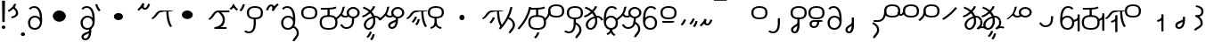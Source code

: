 SplineFontDB: 3.2
FontName: Hatami
FullName: Hatami Regular
FamilyName: Hatami
Weight: Regular
Copyright: Copyright (c) 2020, cancrizans
UComments: "2020-2-20: Created with FontForge (http://fontforge.org)"
Version: 001.000
ItalicAngle: 0
UnderlinePosition: -100
UnderlineWidth: 50
Ascent: 800
Descent: 200
InvalidEm: 0
LayerCount: 2
Layer: 0 0 "Back" 1
Layer: 1 0 "Fore" 0
XUID: [1021 449 -834741842 1043]
StyleMap: 0x0000
FSType: 0
OS2Version: 0
OS2_WeightWidthSlopeOnly: 0
OS2_UseTypoMetrics: 1
CreationTime: 1582197146
ModificationTime: 1585904245
PfmFamily: 33
TTFWeight: 400
TTFWidth: 5
LineGap: 90
VLineGap: 0
OS2TypoAscent: 0
OS2TypoAOffset: 1
OS2TypoDescent: 0
OS2TypoDOffset: 1
OS2TypoLinegap: 90
OS2WinAscent: 0
OS2WinAOffset: 1
OS2WinDescent: 0
OS2WinDOffset: 1
HheadAscent: 0
HheadAOffset: 1
HheadDescent: 0
HheadDOffset: 1
OS2Vendor: 'PfEd'
Lookup: 4 0 1 "multigraphs" { "multigraphs-1"  } ['liga' ('DFLT' <'dflt' > 'latn' <'dflt' > ) ]
Lookup: 6 8 0 "'calt' r to low stem r" { "'calt' r to low stem r-1"  } ['calt' ('DFLT' <'dflt' > 'latn' <'dflt' > ) ]
Lookup: 1 8 0 "r to low tail r" { "r to low tail r-1"  } []
Lookup: 1 8 0 "r to branch stem r" { "r to branch stem r-1"  } []
Lookup: 6 8 0 "'calt' r to branch stem r" { "'calt' Alternative contestuali in Latino lookup 4-1"  } ['calt' ('DFLT' <'dflt' > 'latn' <'dflt' > ) ]
Lookup: 1 8 0 "r to rising stem r" { "r to rising stem r-1"  } []
Lookup: 6 8 0 "'calt' r to rising stem r" { "'calt' Alternative contestuali in Latino lookup 6-1"  } ['calt' ('DFLT' <'dflt' > 'latn' <'dflt' > ) ]
Lookup: 1 12 0 "' to connecting '" { "' to connecting '-1"  } []
Lookup: 6 12 0 "calt ' to connecting '" { "calt ' to connecting '-1"  } ['calt' ('DFLT' <'dflt' > 'latn' <'dflt' > ) ]
Lookup: 1 12 0 "' to low connecting '" { "' to low connecting '-1"  } []
Lookup: 6 8 0 "'calt' ' to low connecting '" { "'calt' ' to low connecting '-1"  } ['calt' ('DFLT' <'dflt' > 'latn' <'dflt' > ) ]
Lookup: 258 0 0 "kern-1" { "kern-1-sub" [150,15,4] } ['kern' ('DFLT' <'dflt' > 'latn' <'dflt' > ) ]
MarkAttachClasses: 1
DEI: 91125
KernClass2: 20 15 "kern-1-sub"
 12 K g k Oacute
 3 d t
 33 S Z s z Agrave Aacute Acircumflex
 3 w y
 3 b p
 24 r Ccedilla Egrave Eacute
 1 n
 3 C E
 1 N
 16 Edieresis Igrave
 10 X x Ograve
 5 F P R
 22 Idieresis Eth aring ae
 1 h
 11 quotesingle
 6 eacute
 11 ecircumflex
 1 m
 6 ntilde
 20 d t Edieresis Igrave
 27 K N c e g k x Ograve Oacute
 13 w y Idieresis
 29 S s Agrave Aacute Acircumflex
 7 b p Eth
 0 
 15 Ccedilla agrave
 13 Egrave aacute
 18 Eacute acircumflex
 5 F P R
 10 m n ntilde
 1 h
 24 C E X Adieresis aring ae
 25 Z r z Atilde Oslash Thorn
 0 {} 0 {} 0 {} 0 {} 0 {} 0 {} 0 {} 0 {} 0 {} 0 {} 0 {} 0 {} 0 {} 0 {} 0 {} 0 {} -27 {} -146 {} -13 {} -89 {} 13 {} -10 {} 133 {} 0 {} -53 {} -67 {} -146 {} -13 {} -27 {} -67 {} 0 {} -80 {} -120 {} -40 {} -147 {} -107 {} -197 {} 0 {} 0 {} 0 {} -93 {} -187 {} -187 {} -133 {} -40 {} 0 {} -50 {} -108 {} -70 {} 0 {} -120 {} -50 {} -40 {} 10 {} 0 {} 0 {} -200 {} -40 {} -107 {} -53 {} 0 {} -67 {} -133 {} -27 {} -83 {} 0 {} -80 {} 0 {} 0 {} 0 {} -53 {} -67 {} -66 {} 0 {} 0 {} 0 {} -37 {} -120 {} -9 {} -101 {} 0 {} -70 {} 0 {} 0 {} 0 {} 0 {} -67 {} -106 {} 0 {} -53 {} 0 {} -26 {} -120 {} -43 {} -14 {} -133 {} -87 {} 0 {} -13 {} 0 {} -40 {} -253 {} -27 {} -53 {} -40 {} 0 {} -40 {} -133 {} -40 {} -40 {} -153 {} -177 {} -3 {} -33 {} -173 {} 0 {} -187 {} -67 {} -67 {} -80 {} 0 {} -26 {} -93 {} 0 {} -40 {} 0 {} -70 {} 0 {} 0 {} 0 {} -40 {} -53 {} -40 {} 0 {} -27 {} 0 {} -27 {} -53 {} 0 {} -54 {} 0 {} -20 {} 120 {} 0 {} -93 {} 13 {} -40 {} -40 {} -40 {} 53 {} 0 {} -170 {} -230 {} -67 {} -147 {} -93 {} -127 {} 0 {} 0 {} -93 {} -147 {} -147 {} -160 {} -67 {} -120 {} 0 {} -40 {} -80 {} -20 {} 0 {} -93 {} -93 {} 67 {} 0 {} 0 {} -27 {} -173 {} -53 {} -93 {} -27 {} 0 {} -53 {} -133 {} -30 {} 0 {} -27 {} 0 {} 0 {} 0 {} 0 {} 0 {} -200 {} 0 {} -27 {} 0 {} 0 {} -20 {} -17 {} 0 {} 40 {} 0 {} -40 {} 220 {} 0 {} 0 {} -50 {} -30 {} -40 {} 0 {} -13 {} 0 {} -40 {} -133 {} -13 {} -40 {} -133 {} -40 {} -27 {} 13 {} 0 {} -27 {} -93 {} -40 {} -107 {} -27 {} 0 {} 13 {} -53 {} 0 {} -14 {} -10 {} 0 {} 0 {} 0 {} 0 {} 0 {} -243 {} -10 {} 0 {} 0 {} 0 {} 0 {} -280 {} -93 {} -80 {} 0 {} 0 {} 0 {} 0 {} 0 {} 0 {} -374 {} -80 {} 0 {} -67 {} 0 {} 0 {} 0 {} 0 {} 0 {} -110 {} 0 {} 0 {} 0 {} 0 {} 0 {} 0 {} 0 {} -103 {} 0 {} 0 {} 0 {} -66 {} 0 {} 0 {} 0 {} -13 {} 0 {} -67 {} -27 {} 0 {} 0 {} -67 {} 0 {} -27 {} 0 {} 27 {} 0 {} 67 {} -13 {} 80 {} 67 {} 227 {} -13 {} 0 {} 0 {} 80 {} 0 {} 53 {} 0 {}
ChainSub2: class "'calt' ' to low connecting '-1" 3 3 3 1
  Class: 11 quotesingle
  Class: 36 C E b p Adieresis Eth Thorn aring ae
  BClass: 11 quotesingle
  BClass: 36 C E b p Adieresis Eth Thorn aring ae
  FClass: 11 quotesingle
  FClass: 36 C E b p Adieresis Eth Thorn aring ae
 1 0 1
  ClsList: 1
  BClsList:
  FClsList: 2
 1
  SeqLookup: 0 "' to low connecting '"
  ClassNames: "All_Others" "ap" "lowcirc"
  BClassNames: "All_Others" "ap" "lowcirc"
  FClassNames: "All_Others" "ap" "lowcirc"
EndFPST
ChainSub2: class "calt ' to connecting '-1" 3 3 3 1
  Class: 11 quotesingle
  Class: 89 S Z g h k r s w y z Agrave Acircumflex Atilde Iacute Idieresis Ograve Oacute Oslash Thorn
  BClass: 11 quotesingle
  BClass: 89 S Z g h k r s w y z Agrave Acircumflex Atilde Iacute Idieresis Ograve Oacute Oslash Thorn
  FClass: 11 quotesingle
  FClass: 89 S Z g h k r s w y z Agrave Acircumflex Atilde Iacute Idieresis Ograve Oacute Oslash Thorn
 1 0 1
  ClsList: 1
  BClsList:
  FClsList: 2
 1
  SeqLookup: 0 "' to connecting '"
  ClassNames: "All_Others" "ap" "hunch"
  BClassNames: "All_Others" "ap" "hunch"
  FClassNames: "All_Others" "ap" "hunch"
EndFPST
ChainSub2: class "'calt' Alternative contestuali in Latino lookup 6-1" 3 3 3 1
  Class: 7 r Thorn
  Class: 49 C E X b p w y Edieresis Igrave Idieresis aring ae
  BClass: 7 r Thorn
  BClass: 49 C E X b p w y Edieresis Igrave Idieresis aring ae
  FClass: 7 r Thorn
  FClass: 49 C E X b p w y Edieresis Igrave Idieresis aring ae
 1 1 0
  ClsList: 1
  BClsList: 2
  FClsList:
 1
  SeqLookup: 0 "r to rising stem r"
  ClassNames: "All_Others" "r" "lowcirc"
  BClassNames: "All_Others" "r" "lowcirc"
  FClassNames: "All_Others" "r" "lowcirc"
EndFPST
ChainSub2: class "'calt' Alternative contestuali in Latino lookup 4-1" 3 3 3 1
  Class: 7 r Thorn
  Class: 51 h m n z Agrave Atilde Ccedilla Egrave Eacute ntilde
  BClass: 7 r Thorn
  BClass: 51 h m n z Agrave Atilde Ccedilla Egrave Eacute ntilde
  FClass: 7 r Thorn
  FClass: 51 h m n z Agrave Atilde Ccedilla Egrave Eacute ntilde
 1 1 0
  ClsList: 1
  BClsList: 2
  FClsList:
 1
  SeqLookup: 0 "r to branch stem r"
  ClassNames: "All_Others" "r" "topcirc"
  BClassNames: "All_Others" "r" "topcirc"
  FClassNames: "All_Others" "r" "topcirc"
EndFPST
ChainSub2: class "'calt' r to low stem r-1" 3 3 3 1
  Class: 7 r Thorn
  Class: 36 K N S c e g k s x Acircumflex Oacute
  BClass: 7 r Thorn
  BClass: 36 K N S c e g k s x Acircumflex Oacute
  FClass: 7 r Thorn
  FClass: 36 K N S c e g k s x Acircumflex Oacute
 1 1 0
  ClsList: 1
  BClsList: 2
  FClsList:
 1
  SeqLookup: 0 "r to low tail r"
  ClassNames: "All_Others" "r" "stem"
  BClassNames: "All_Others" "r" "stem"
  FClassNames: "All_Others" "r" "stem"
EndFPST
Encoding: ISO8859-1
UnicodeInterp: none
NameList: AGL For New Fonts
DisplaySize: -48
AntiAlias: 1
FitToEm: 0
WinInfo: 0 38 14
BeginPrivate: 0
EndPrivate
Grid
-1000 564.741012573 m 0
 2000 564.741012573 l 1024
  Named: "Bbar"
-1000 708.800003052 m 0
 2000 708.800003052 l 1024
  Named: "upperCircleHeight"
-1000 623.599998474 m 0
 2000 623.599998474 l 1024
  Named: "topBarHeight"
-1000 354 m 0
 2000 354 l 1024
  Named: "lowerCircleHeight"
EndSplineSet
BeginChars: 256 77

StartChar: K
Encoding: 75 75 0
Width: 610
VWidth: 0
UnlinkRmOvrlpSave: 1
Flags: W
HStem: 258 21G<36 111.766> 474 25<440 500> 476 50<242.915 440 500 590.445> 514.057 20G<586.843 606.189>
VStem: 440 60<273.472 499>
LayerCount: 2
Fore
SplineSet
470 499 m 1xc8
 500 499 l 1
 500 261.966796875 553.405273438 125.301757812 601.65625 58.9580078125 c 1
 576 46 l 1
 550.34375 33.04296875 l 1
 493.868164062 110.697265625 440 255.99609375 440 499 c 1
 470 499 l 1xc8
36 272.736328125 m 1
 22.5322265625 295.075195312 l 1
 121.879882812 336.668945312 147.172851562 526 292 526 c 0xa8
 405.662109375 526 425.663085938 524 538 524 c 0
 560.033203125 524 582.856445312 529.8046875 590.829101562 534.056640625 c 1
 607 513 l 1
 623.170898438 491.942382812 l 1
 601.143554688 480.1953125 570.00390625 474 538 474 c 0xd8
 424.336914062 474 404.337890625 476 292 476 c 0xa8
 200.793945312 476 176.532226562 310.603515625 47 258 c 5
 36 272.736328125 l 1
EndSplineSet
EndChar

StartChar: k
Encoding: 107 107 1
Width: 610
VWidth: 0
Flags: W
HStem: 154.107 181.129 258 21G<36 111.766> 474 25<440 500> 476 50<242.915 440 500 590.445> 514.057 20G<586.843 606.189>
VStem: 321.948 58.1035<286.04 324.266> 440 60<273.472 499>
LayerCount: 2
Back
Refer: 0 75 N 1 0 0 1 -44.3291 0 2
Fore
Refer: 10 164 S 1 0 0 1 163 59 2
Refer: 0 75 N 1 0 0 1 0 0 2
EndChar

StartChar: g
Encoding: 103 103 2
Width: 610
VWidth: 0
Flags: W
HStem: 100.952 252.521 258 21G<36 111.766> 474 25<440 500> 476 50<242.915 440 500 590.445> 514.057 20G<586.843 606.189>
VStem: 263.896 58.1035<304.276 342.503> 345 58.9824<211.612 273.918> 440 60<273.472 499>
LayerCount: 2
Fore
Refer: 0 75 N 1 0 0 1 0 0 2
Refer: 11 165 S 1 0 0 1 137 59 2
EndChar

StartChar: S
Encoding: 83 83 3
Width: 544
VWidth: 0
UnlinkRmOvrlpSave: 1
Flags: W
HStem: -113 50<33.1906 169.563> 293 50<160.907 394.161> 611 50<164.671 389.112>
VStem: 49 60<391.451 558.699> 240 60<32.8662 316> 441 60<387.498 560.838>
LayerCount: 2
Fore
Refer: 15 192 N 1 0 0 1 0 0 2
Refer: 16 193 S 1 0 0 1 0 0 2
LCarets2: 1 0
EndChar

StartChar: y
Encoding: 121 121 4
Width: 463
VWidth: 0
Flags: W
HStem: -25 50<167.568 315.006> 329 50<162.184 306.534> 598.6 50<188.519 332.47>
VStem: 35 61<100.899 259.79 323.108 461.733> 371 60<84.7453 262.514>
LayerCount: 2
Fore
SplineSet
96 178.836914062 m 5
 100 98 156 25 235 25 c 4
 329.591796875 25 371 85.890625 371 179 c 0
 371 267.587890625 311.688476562 329 239 329 c 0
 178.415039062 329 130.390625 295.225585938 108.646484375 243.475585938 c 0
 101.125976562 225.577148438 96 205.728515625 96 185 c 1
 96 178.836914062 l 5
95.2080078125 323.108398438 m 1
 130.33984375 356.8671875 180.713867188 379 239 379 c 0
 358.311523438 379 431 282.412109375 431 179 c 0
 431 76.109375 376.822265625 -25 235 -25 c 4
 94 -25 35 107 35 209 c 6
 35 250.04296875 l 1
 35 307 l 2
 35 461.397460938 88.376953125 648.599609375 250 648.599609375 c 0
 336.063476562 648.599609375 376.760742188 616.791015625 407.375976562 576.334960938 c 1
 382 563 l 1
 356.624023438 549.6640625 l 1
 331.239257812 583.208984375 315.936523438 598.599609375 250 598.599609375 c 0
 161.229492188 598.599609375 99.3984375 478.626953125 95.2080078125 323.108398438 c 1
EndSplineSet
Validated: 1
EndChar

StartChar: w
Encoding: 119 119 5
Width: 463
VWidth: 0
UnlinkRmOvrlpSave: 1
Flags: W
HStem: -175.386 46.7705<132.432 155.613> -25 50<167.568 315.006> 329 50<162.184 306.534> 598.6 50<188.519 332.47>
VStem: 35 61<100.899 259.79 323.108 461.733> 207.054 59.8926<-35.1616 -1.49707> 371 60<84.7453 262.514>
LayerCount: 2
Fore
SplineSet
239 -38 m 1
 267.9921875 -44.42578125 l 1
 245.03125 -116.364257812 188.755859375 -158.64453125 135.606445312 -175.385742188 c 1
 125 -152 l 1
 114.393554688 -128.615234375 l 1
 149.828125 -117.454101562 191.96875 -88.09375 210.0078125 -31.57421875 c 1
 239 -38 l 1
346 -182 m 1
 329.684570312 -202.979492188 l 1
 264.229492188 -167.630859375 214.825195312 -109.424804688 207.053710938 -1.4970703125 c 1
 237 0 l 1
 266.946289062 1.4970703125 l 1
 273.852539062 -94.4228515625 312.114257812 -133.909179688 362.315429688 -161.020507812 c 1
 346 -182 l 1
EndSplineSet
Refer: 4 121 N 1 0 0 1 0 0 2
EndChar

StartChar: t
Encoding: 116 116 6
Width: 596
VWidth: 0
UnlinkRmOvrlpSave: 1
Flags: W
HStem: -25 50<165.315 264.128> 319 50<393.256 468.341> 338.308 47.3857<44.8451 85.2186> 642.119 20G<333.752 369.2>
VStem: 78.5 60<52.527 188.911> 344.7 60<125.707 311.381 622.467 651.087>
LayerCount: 2
Fore
SplineSet
333.602539062 312.490234375 m 1x9c
 213.962890625 286.991210938 138.5 190.748046875 138.5 118 c 0
 138.5 67.5068359375 168.791992188 25 215.200195312 25 c 0
 272.9296875 25 344.700195312 120.618164062 344.700195312 222 c 0
 344.700195312 253.135742188 340.865234375 283.515625 333.602539062 312.490234375 c 1x9c
63.400390625 623.599609375 m 1
 75.54296875 646.459960938 l 1
 147.780249685 619.814416933 210.567708882 582.139007582 261.384246381 536.004593684 c 1
 298.745943901 576.328802197 327.390059553 620.122115234 340.11328125 662.119140625 c 1
 369.200195312 656 l 1
 398.287109375 649.880859375 l 1
 382.175947143 596.698768324 346.851657775 543.270756577 300.981283935 495.569853788 c 1
 334.212486752 457.283168865 360.200961164 414.570937594 377.857421875 368.543945312 c 1
 384.07421875 368.837890625 390.528320312 369 396.700195312 369 c 0
 488.998046875 369 541.767578125 316.994140625 570.12109375 251.481445312 c 1
 541.900390625 243 l 1
 513.6796875 234.517578125 l 1
 489.232421875 291.004882812 456.216796875 319 396.700195312 319 c 0xdc
 395.754882812 319 394.401367188 318.9921875 393.255859375 318.981445312 c 1
 400.748046875 287.731445312 404.700195312 255.063476562 404.700195312 222 c 0
 404.700195312 116.228515625 335.669921875 -25 215.200195312 -25 c 0
 116.407226562 -25 78.5 58.4765625 78.5 118 c 0
 78.5 214.723632812 171.041992188 328.999023438 317.782226562 360.727539062 c 1
 303.666081395 395.20225901 284.299610022 427.493454945 260.20302784 457.01631688 c 1
 196.399431994 402.032378871 119.930060701 358.585355343 47.673828125 338.307617188 c 1
 38.099609375 362 l 1
 28.525390625 385.693359375 l 1xbc
 92.4727914309 403.639303483 163.429270947 445.666565197 222.135829794 497.697428141 c 1
 176.105558244 540.800441158 118.418262892 575.966063522 51.2578125 600.739257812 c 1
 63.400390625 623.599609375 l 1
EndSplineSet
EndChar

StartChar: s
Encoding: 115 115 7
Width: 544
VWidth: 0
UnlinkRmOvrlpSave: 1
Flags: W
HStem: -113 50<33.1906 169.563> 293 50<160.907 394.161> 611 50<164.671 389.112>
VStem: 49 60<391.451 558.699> 240 60<32.8662 316> 399 60<-104.572 51.6226> 441 60<387.498 560.838>
LayerCount: 2
Fore
Refer: 3 83 N 1 0 0 1 0 0 2
Refer: 71 198 N 1 0 0 1 0 0 2
EndChar

StartChar: macron
Encoding: 175 175 8
Width: 1000
VWidth: 0
HStem: 808.995 70<-2 359.001>
LayerCount: 2
Fore
SplineSet
-2 878.995117188 m 5
 359.000976562 879 l 5
 359.004882812 809 l 5
 -2 808.995117188 l 5
 -2 878.995117188 l 5
EndSplineSet
Validated: 1
EndChar

StartChar: b
Encoding: 98 98 9
Width: 533
VWidth: 0
UnlinkRmOvrlpSave: 1
Flags: W
HStem: -25 50<139.894 397.327> 359 20<235.5 295.5> 540 50<48.5 266.644>
VStem: 16.5 60<83.7849 270.255> 235.5 60<359 562> 456.5 60<82.9305 272.783>
LayerCount: 2
Fore
SplineSet
265.5 562 m 1
 295.5 562 l 1
 295.5 359 l 1
 265.5 359 l 1
 235.5 359 l 1
 235.5 562 l 1
 265.5 562 l 1
48.5 565 m 1
 48.5 590 l 1
 56.5 590 l 2
 370.193359375 590 386.595703125 597.149414062 463.6484375 627.58984375 c 1
 476.5 605 l 1
 489.3515625 582.41015625 l 1
 404.404296875 548.850585938 366.8203125 540 56.5 540 c 2
 48.5 540 l 1
 48.5 565 l 1
48.5 565 m 1025
76.5 182 m 0
 76.5 43.4453125 153.12109375 25 266.5 25 c 0
 380.235351562 25 456.5 41.4853515625 456.5 182 c 0
 456.5 312.495117188 381.37890625 329 266.5 329 c 0
 152.725585938 329 76.5 306.651367188 76.5 182 c 0
16.5 182 m 0
 16.5 339.348632812 138.274414062 379 266.5 379 c 0
 393.62109375 379 516.5 345.504882812 516.5 182 c 0
 516.5 10.515625 394.764648438 -25 266.5 -25 c 0
 137.87890625 -25 16.5 12.5546875 16.5 182 c 0
EndSplineSet
EndChar

StartChar: currency
Encoding: 164 164 10
Width: 284
VWidth: 0
Flags: W
HStem: 95.1074 181.129
VStem: 158.948 58.1035<227.04 265.266>
LayerCount: 2
Fore
SplineSet
87 112 m 1
 64.8857421875 128.893554688 l 1
 104.704101562 165.091796875 143.31640625 225.661132812 158.948242188 276.236328125 c 1
 188 270 l 1
 217.051757812 263.763671875 l 1
 198.68359375 204.338867188 157.295898438 138.908203125 109.114257812 95.107421875 c 1
 87 112 l 1
EndSplineSet
Validated: 1
EndChar

StartChar: yen
Encoding: 165 165 11
Width: 299
VWidth: 0
Flags: W
HStem: 41.9521 252.521
VStem: 126.896 58.1035<245.276 283.503> 208 58.9824<152.612 214.918>
LayerCount: 2
Fore
SplineSet
158.491210938 58.4150390625 m 5
 135.9140625 74.8779296875 l 5
 172.49609375 109.717773438 193.384765625 157.717773438 208 223 c 5
 237.491210938 218.415039062 l 5
 266.982421875 213.830078125 l 5
 251.59765625 145.11328125 228.486328125 87.1123046875 181.068359375 41.9521484375 c 5
 158.491210938 58.4150390625 l 5
54.9482421875 130.236328125 m 1
 32.833984375 147.129882812 l 1
 72.65234375 183.328125 111.264648438 243.897460938 126.896484375 294.47265625 c 1
 155.948242188 288.236328125 l 1
 185 282 l 1
 166.631835938 222.575195312 125.244140625 157.14453125 77.0625 113.34375 c 1
 54.9482421875 130.236328125 l 1
EndSplineSet
EndChar

StartChar: d
Encoding: 100 100 12
Width: 596
VWidth: 0
Flags: W
HStem: -329.048 252.521 -25 50<165.315 264.128> 319 50<393.256 468.341> 338.308 47.3857<44.8451 85.2186> 642.119 20G<333.752 369.2>
VStem: 78.5 60<52.527 188.911> 246.896 58.1035<-125.724 -87.4974> 328 58.9824<-218.388 -156.082> 344.7 60<125.707 311.381 622.467 651.087>
LayerCount: 2
Fore
Refer: 6 116 N 1 0 0 1 0 0 2
Refer: 11 165 S 1 0 0 1 120 -371 2
EndChar

StartChar: brokenbar
Encoding: 166 166 13
Width: 421
VWidth: 0
Flags: W
HStem: 88 50<204.284 275.974>
VStem: 323.013 57.9746<201.608 244.114>
LayerCount: 2
Fore
SplineSet
23.10546875 88.189453125 m 1
 90 154 137.7421875 212.040039062 163.61328125 275.088867188 c 1
 220.953125 260.454101562 l 1
 209.844726562 226.3359375 202.2109375 192.001283403 202.2109375 174.666015625 c 3
 202.2109375 150.999059965 213 138 241 138 c 0
 268 138 298.010742188 177.309570312 323.012695312 255.44140625 c 1
 352 249 l 1
 380.987304688 242.55859375 l 1
 357.989257812 170.690429688 318.33203125 88 243 88 c 0
 195.91796875 88 160.788085938 106.17578125 147.903320312 139.587890625 c 1
 131.240234375 118.934570312 88.42578125 76.2392578125 70 57 c 1
 23.10546875 88.189453125 l 1
EndSplineSet
Validated: 1
EndChar

StartChar: p
Encoding: 112 112 14
Width: 533
VWidth: 0
UnlinkRmOvrlpSave: 1
Flags: W
HStem: -276.893 181.129 -25 50<139.894 397.327> 359 20<235.5 295.5> 540 50<48.5 266.644>
VStem: 16.5 60<83.7849 270.255> 235.5 60<359 562> 271.448 58.1035<-144.96 -106.734> 456.5 60<82.9305 272.783>
LayerCount: 2
Fore
Refer: 9 98 N 1 0 0 1 0 0 2
Refer: 10 164 S 1 0 0 1 112.5 -372 2
EndChar

StartChar: Agrave
Encoding: 192 192 15
Width: 544
VWidth: 0
Flags: W
HStem: 293 50<160.907 394.161> 611 50<164.671 389.112>
VStem: 49 60<391.451 558.699> 441 60<387.498 560.838>
LayerCount: 2
Fore
Refer: 59 216 S 1 0 0 1 0 -43 2
EndChar

StartChar: Aacute
Encoding: 193 193 16
Width: 540
VWidth: 0
Flags: W
HStem: -113 50<33.1906 169.563>
VStem: 240 60<32.8662 316>
LayerCount: 2
Fore
SplineSet
17.3092549902 -31.0105343 m 1
 42.1195356628 -49.0309094803 72.0016853381 -63 105 -63 c 0
 190.194335938 -63 240 22 240 172 c 2
 240 316 l 5
 300 316 l 5
 300 172 l 2
 300 7.1834525438 239.842773438 -113 105 -113 c 0
 48.9668960472 -113 3.73640918464 -91.4553418069 -30.5212412871 -65.3132134483 c 1
 17.3092549902 -31.0105343 l 1
EndSplineSet
EndChar

StartChar: Acircumflex
Encoding: 194 194 17
Width: 544
VWidth: 0
UnlinkRmOvrlpSave: 1
Flags: W
HStem: -122 50<131.421 197.534> 293 50<160.907 394.161> 611 50<164.671 389.112>
VStem: 49 60<391.451 558.699> 61 60<-64.1864 20.6406> 240 60<157.776 330> 441 60<387.498 560.838>
LayerCount: 2
Fore
Refer: 15 192 N 1 0 0 1 0 0 2
Refer: 47 197 N 1 0 0 1 0 0 2
LCarets2: 1 0
Ligature2: "multigraphs-1" s period
EndChar

StartChar: a
Encoding: 97 97 18
Width: 0
VWidth: 0
Flags: W
LayerCount: 2
Fore
Validated: 1
EndChar

StartChar: A
Encoding: 65 65 19
Width: 0
VWidth: 0
Flags: W
LayerCount: 2
Fore
Validated: 1
EndChar

StartChar: z
Encoding: 122 122 20
Width: 544
VWidth: 0
UnlinkRmOvrlpSave: 1
Flags: W
HStem: 171 50<102 412> 217.462 20G<407.973 436> 293 50<160.907 394.161> 611 50<164.671 389.112>
VStem: 49 60<391.451 558.699> 441 60<387.498 560.838>
LayerCount: 2
Fore
SplineSet
436 222 m 1x7c
 459.57421875 206.5390625 l 1
 434.479492188 179.966796875 394.5078125 171 359 171 c 2
 102 171 l 1
 102 196 l 1
 102 221 l 1
 359 221 l 2xbc
 383.4921875 221 403.520507812 228.032226562 412.42578125 237.461914062 c 1
 436 222 l 1x7c
EndSplineSet
Refer: 15 192 N 1 0 0 1 0 0 2
EndChar

StartChar: Atilde
Encoding: 195 195 21
Width: 544
VWidth: 0
UnlinkRmOvrlpSave: 1
Flags: W
HStem: 35.0762 50<153.976 261.498> 194.076 50<151.245 296.078 353.502 419.546> 293 50<160.907 394.161> 611 50<164.671 389.112>
VStem: 49 60<391.451 558.699> 79.6094 60<99.1237 181.287> 296.078 60.2705<122.771 194.279> 441 60<387.498 560.838>
LayerCount: 2
Fore
SplineSet
347.79296875 245.036132812 m 6xf7
 387.9140625 246.05078125 416.870117188 249.866210938 418.854492188 250.509765625 c 6
 458 212 l 5
 434.655273438 195.521484375 402.020507812 196.612304688 356.348632812 195.243164062 c 5
 347.651367188 96.6259765625 294.53125 35.076171875 208.609375 35.076171875 c 4
 135.03125 35.076171875 79.609375 75.6220703125 79.609375 147.076171875 c 4
 79.609375 201.372070312 137.55078125 244.076171875 197.609375 244.076171875 c 4
 239.37109375 244.076171875 275.665039062 244.077148438 306.412109375 244.366210938 c 6
 347.79296875 245.036132812 l 6xf7
296.078125 194.279296875 m 5
 267.294921875 194.081054688 234.080078125 194.076171875 197.609375 194.076171875 c 4
 169.66796875 194.076171875 139.609375 170.780273438 139.609375 147.076171875 c 4
 139.609375 106.076171875 167.609375 85.076171875 208.609375 85.076171875 c 4
 249.114257812 85.076171875 287.50390625 110.184570312 296.078125 194.279296875 c 5
EndSplineSet
Refer: 15 192 N 1 0 0 1 0 0 2
LCarets2: 1 0
Ligature2: "multigraphs-1" z period
EndChar

StartChar: Adieresis
Encoding: 196 196 22
Width: 463
VWidth: 0
Flags: W
HStem: -25 50<150.994 298.432> 329 50<159.466 303.816> 598.6 50<133.53 277.481>
VStem: 35 60<84.7453 262.514> 370 61<100.899 259.79 323.108 461.733>
LayerCount: 2
Fore
SplineSet
370 178.836914062 m 5
 370 185 l 5
 370 205.728515625 364.874023438 225.577148438 357.353515625 243.475585938 c 4
 335.609375 295.225585938 287.584960938 329 227 329 c 4
 154.311523438 329 95 267.587890625 95 179 c 4
 95 85.890625 136.408203125 25 231 25 c 4
 310 25 366 98 370 178.836914062 c 5
370.791992188 323.108398438 m 5
 366.6015625 478.626953125 304.770507812 598.599609375 216 598.599609375 c 4
 150.063476562 598.599609375 134.760742188 583.208984375 109.375976562 549.6640625 c 5
 84 563 l 5
 58.6240234375 576.334960938 l 5
 89.2392578125 616.791015625 129.936523438 648.599609375 216 648.599609375 c 4
 377.623046875 648.599609375 431 461.397460938 431 307 c 6
 431 250.04296875 l 5
 431 209 l 6
 431 107 372 -25 231 -25 c 4
 89.177734375 -25 35 76.109375 35 179 c 4
 35 282.412109375 107.688476562 379 227 379 c 4
 285.286132812 379 335.66015625 356.8671875 370.791992188 323.108398438 c 5
EndSplineSet
Validated: 1
EndChar

StartChar: quotesingle
Encoding: 39 39 23
Width: 343
VWidth: 0
UnlinkRmOvrlpSave: 1
Flags: W
HStem: 294.082 47.835<128.176 179.942>
VStem: 250 60<395.349 512.303>
LayerCount: 2
Fore
SplineSet
174 617 m 1
 198.546875 631.373046875 l 1
 236.96484375 585.806640625 310 535.954101562 310 445 c 0
 310 346.307617188 200.3359375 311.728515625 130.731445312 294.08203125 c 1
 122 318 l 1
 113.268554688 341.916992188 l 1
 185.6640625 360.271484375 250 385.692382812 250 445 c 0
 250 512.044921875 197.03515625 546.193359375 149.453125 602.627929688 c 1
 174 617 l 1
230 706 m 1
 258.216796875 697.508789062 l 1
 217.18359375 602.817382812 153.530273438 539.448242188 50.1376953125 479.48046875 c 1
 33 500 l 1
 15.8623046875 520.51953125 l 1
 112.469726562 576.551757812 164.81640625 629.182617188 201.783203125 714.491210938 c 1
 230 706 l 1
EndSplineSet
Substitution2: "' to low connecting '-1" ecircumflex
Substitution2: "' to connecting '-1" eacute
EndChar

StartChar: n
Encoding: 110 110 24
Width: 464
VWidth: 0
Flags: W
VStem: 366.69 59.0879<550.35 620.286>
LayerCount: 2
Fore
SplineSet
396.234375 623.600585938 m 1
 425.778320312 619.256835938 l 1
 372.94921875 369.740234375 258.481445312 169.431640625 88.0126953125 -15.2431640625 c 1
 64.234375 0 l 1
 40.4560546875 15.2431640625 l 1
 205.987304688 194.568359375 315.51953125 386.259765625 366.690429688 627.944335938 c 1
 396.234375 623.600585938 l 1
EndSplineSet
EndChar

StartChar: m
Encoding: 109 109 25
Width: 517
VWidth: 0
UnlinkRmOvrlpSave: 1
Flags: W
VStem: 366.69 59.0879<550.35 620.286> 434 60<37.4283 193.623>
LayerCount: 2
Fore
Refer: 24 110 N 1 0 0 1 0 0 2
Refer: 71 198 N 1 0 0 1 35 142 2
EndChar

StartChar: r
Encoding: 114 114 26
Width: 544
VWidth: 0
UnlinkRmOvrlpSave: 1
Flags: W
HStem: 174 50<145.709 345.237> 336 50<160.907 394.161> 654 50<164.671 389.112>
VStem: 44 60<261.843 375.005> 49 60<434.451 601.699> 366 60<245.534 278> 441 60<430.498 603.838>
LayerCount: 2
Fore
SplineSet
124 424 m 1xf6
 150.78515625 412.741210938 l 1
 124.672851562 369.59765625 104 355.446289062 104 314 c 0
 104 256.012695312 162.020507812 224 244 224 c 0
 323.541992188 224 366 247.8125 366 278 c 1
 396 278 l 1
 426 278 l 1
 426 199.892578125 326.458007812 174 244 174 c 0
 145.967773438 174 44 217.975585938 44 314 c 0
 44 372.553710938 77.3271484375 402.40234375 97.21484375 435.258789062 c 1
 124 424 l 1xf6
EndSplineSet
Refer: 59 216 N 1 0 0 1 0 0 2
Substitution2: "r to low tail r-1" Ccedilla
Substitution2: "r to branch stem r-1" Egrave
Substitution2: "r to rising stem r-1" Eacute
EndChar

StartChar: h
Encoding: 104 104 27
Width: 544
VWidth: 0
UnlinkRmOvrlpSave: 1
Flags: W
HStem: -0.800781 47.6016<135.329 171.161 364.802 422.454> 293 50<160.907 394.161> 611 50<164.671 389.112>
VStem: 49 60<391.451 558.699> 237 60<177.412 315> 441 60<387.498 560.838>
LayerCount: 2
Fore
SplineSet
270 174 m 1
 299.919921875 172.169921875 l 1
 290.106445312 60.765625 199.19921875 15.8115234375 137.180664062 -0.80078125 c 1
 128 23 l 1
 118.819335938 46.80078125 l 1
 168.80078125 60.1884765625 232.534179688 90.16015625 240.080078125 175.830078125 c 1
 270 174 l 1
429 21 m 1
 420.606445312 -3.0009765625 l 1
 347.151367188 14.8369140625 237 46.6708984375 237 222 c 2
 237 315 l 1
 267 315 l 1
 297 315 l 1
 297 222 l 2
 297 71.328125 370.848632812 61.162109375 437.393554688 45.001953125 c 1
 429 21 l 1
EndSplineSet
Refer: 15 192 N 1 0 0 1 0 0 2
EndChar

StartChar: Ccedilla
Encoding: 199 199 28
Width: 544
VWidth: 0
UnlinkRmOvrlpSave: 1
Flags: W
HStem: 205 50<-245 -47.5793> 336 50<160.907 394.161> 654 50<164.671 389.112>
VStem: 49 60<434.451 601.699> 51 54<378.562 524> 441 60<430.498 603.838>
LayerCount: 2
Fore
Refer: 59 216 N 1 0 0 1 0 0 2
Refer: 72 250 N 1 0 0 1 0 0 2
EndChar

StartChar: Egrave
Encoding: 200 200 29
Width: 567
VWidth: 0
UnlinkRmOvrlpSave: 1
Flags: W
HStem: 336 50<160.907 394.161> 379 50<-46.2989 28.9296> 654 50<164.671 389.112>
VStem: 49 60<434.451 601.699> 54 52<455.044 551> 441 60<430.498 603.838>
LayerCount: 2
Fore
Refer: 59 216 N 1 0 0 1 0 0 2
Refer: 73 251 N 1 0 0 1 0 0 2
EndChar

StartChar: Eacute
Encoding: 201 201 30
Width: 544
VWidth: 0
UnlinkRmOvrlpSave: 1
Flags: W
HStem: 225.322 301.678 336 50<160.907 394.161> 654 50<164.671 389.112>
VStem: 49 60<434.451 601.699> 52 57<393.687 527> 441 60<430.498 603.838>
LayerCount: 2
Fore
Refer: 59 216 N 1 0 0 1 0 0 2
Refer: 74 252 N 1 0 0 1 0 0 2
EndChar

StartChar: period
Encoding: 46 46 31
Width: 190
VWidth: 0
Flags: W
HStem: -206 104<45.7098 140.29>
VStem: 35 116<-194.217 -113.783>
LayerCount: 2
Fore
SplineSet
35 -154 m 0
 35 -125 61 -102 93 -102 c 0
 125 -102 151 -125 151 -154 c 0
 151 -183 125 -206 93 -206 c 0
 61 -206 35 -183 35 -154 c 0
EndSplineSet
Validated: 1
EndChar

StartChar: c
Encoding: 99 99 32
Width: 770
VWidth: 0
Flags: W
HStem: 27 50<299.289 444.823> 308 50<481.763 630.237> 329.095 50<274.889 409.45> 566 50<481.763 630.237> 612.4 20G<241.497 290.469>
VStem: 260.938 59.0625<549.145 624.643> 373 60<411.517 519.206> 524 60<165.271 339> 679 60<404.794 519.206>
LayerCount: 2
Fore
Refer: 54 205 N 1 0 0 1 0 0 2
Refer: 55 206 S 1 0 0 1 21 -12 2
EndChar

StartChar: Z
Encoding: 90 90 33
Width: 544
VWidth: 0
Flags: W
HStem: 293 50<160.907 394.161> 611 50<164.671 389.112>
VStem: 49 60<391.451 558.699> 441 60<387.498 560.838>
LayerCount: 2
Fore
Refer: 15 192 N 1 0 0 1 0 0 2
EndChar

StartChar: C
Encoding: 67 67 34
Width: 463
VWidth: 0
Flags: W
HStem: -25 50<150.994 298.432> 329 50<159.466 303.816> 598.6 50<133.53 277.481>
VStem: 35 60<84.7453 262.514> 370 61<100.899 259.79 323.108 461.733>
LayerCount: 2
Fore
Refer: 22 196 N 1 0 0 1 0 0 2
Validated: 1
EndChar

StartChar: E
Encoding: 69 69 35
Width: 463
VWidth: 0
UnlinkRmOvrlpSave: 1
Flags: W
HStem: -318 50<127.552 216.767> -25 50<150.994 298.432> 329 50<159.466 303.816> 598.6 50<133.53 277.481>
VStem: 35 60<84.7453 262.514> 61 60<-261.119 -185.175> 275 60<-55.7277 26.4209> 370 61<100.899 259.79 323.108 461.733>
LayerCount: 2
Fore
Refer: 34 67 N 1 0 0 1 0 0 2
Refer: 75 219 S 1 0 0 1 -227 -327 2
EndChar

StartChar: D
Encoding: 68 68 36
Width: 1000
VWidth: 0
HStem: 194 320<348.637 529.363>
VStem: 257 364<281.321 426.679>
LayerCount: 2
Fore
SplineSet
257 354 m 4
 257 442 339 514 439 514 c 4
 539 514 621 442 621 354 c 4
 621 266 539 194 439 194 c 4
 339 194 257 266 257 354 c 4
EndSplineSet
Validated: 1
EndChar

StartChar: F
Encoding: 70 70 37
Width: 180
VWidth: 0
Flags: W
HStem: 505.996 208.609
VStem: 17.9062 58.3594<652.739 704.386>
LayerCount: 2
Fore
SplineSet
149.0859375 522 m 5
 126.0390625 505.99609375 l 5
 72.6171875 559.41796875 38.5810546875 630.838867188 17.90625 702.993164062 c 5
 47.0859375 708.799804688 l 5
 76.265625 714.60546875 l 5
 95.5908203125 647.16015625 127.5546875 582.583007812 172.1328125 538.004882812 c 5
 149.0859375 522 l 5
EndSplineSet
Refer: 52 32 N 1 0 0 1 0 0 2
Refer: 52 32 N 1 0 0 1 0 0 2
Validated: 1
EndChar

StartChar: P
Encoding: 80 80 38
Width: 270
VWidth: 0
Flags: W
HStem: 521.575 202.425
VStem: 13.7559 239.312
LayerCount: 2
Fore
SplineSet
31 563.509765625 m 5
 13.755859375 583.966796875 l 5
 51.1796875 605.874023438 70.431640625 623.869140625 95.453125 672.2109375 c 6
 122.259765625 724 l 5
 150.303710938 672.66796875 l 6
 177.333007812 623.192382812 213.583984375 591.176757812 253.068359375 555.444335938 c 5
 231 538.509765625 l 5
 208.931640625 521.575195312 l 5
 180.618164062 547.197265625 150.805664062 573.379882812 123.866210938 608.653320312 c 5
 103.219726562 580.794921875 78.583984375 560.8125 48.244140625 543.052734375 c 5
 31 563.509765625 l 5
EndSplineSet
EndChar

StartChar: R
Encoding: 82 82 39
Width: 180
VWidth: 0
Flags: W
HStem: 505.996 208.609
VStem: 113.773 58.3594<652.739 704.386>
LayerCount: 2
Fore
SplineSet
40.953125 522 m 5
 17.90625 538.004882812 l 5
 62.484375 582.583007812 94.4482421875 647.16015625 113.7734375 714.60546875 c 5
 142.953125 708.799804688 l 5
 172.1328125 702.993164062 l 5
 151.458007812 630.838867188 117.421875 559.41796875 64 505.99609375 c 5
 40.953125 522 l 5
EndSplineSet
Refer: 52 32 N 1 0 0 1 0 0 2
Validated: 1
EndChar

StartChar: T
Encoding: 84 84 40
Width: 413
VWidth: 0
Flags: W
HStem: 645.089 50<141.119 212.809>
VStem: 36.1052 57.9746<538.975 581.481>
LayerCount: 2
Fore
Refer: 13 166 N -1 0 0 -1 417.093 783.089 2
EndChar

StartChar: H
Encoding: 72 72 41
Width: 1000
VWidth: 0
HStem: 252 204<417.844 576.156>
VStem: 369 256<297.117 410.883>
LayerCount: 2
Fore
SplineSet
369 354 m 4
 369 410 426 456 497 456 c 4
 568 456 625 410 625 354 c 4
 625 298 568 252 497 252 c 4
 426 252 369 298 369 354 c 4
EndSplineSet
Validated: 1
EndChar

StartChar: L
Encoding: 76 76 42
Width: 1000
VWidth: 0
HStem: 248 244<342.92 515.08>
VStem: 275 308<309.442 430.558>
LayerCount: 2
Fore
SplineSet
275 370 m 4
 275 437 344 492 429 492 c 4
 514 492 583 437 583 370 c 4
 583 303 514 248 429 248 c 4
 344 248 275 303 275 370 c 4
EndSplineSet
Validated: 1
EndChar

StartChar: J
Encoding: 74 74 43
Width: 402
VWidth: 0
Flags: W
HStem: 538 50<209.284 280.974>
VStem: 328.013 57.9746<651.608 694.114>
LayerCount: 2
Fore
Refer: 13 166 N 1 0 0 1 5 450 2
EndChar

StartChar: ntilde
Encoding: 241 241 44
Width: 464
VWidth: 0
UnlinkRmOvrlpSave: 1
Flags: W
HStem: -95 49.999<352.556 429.397>
VStem: 282 60<-36.7721 57.0768> 366.69 59.0879<550.35 620.286> 455 60<-18.8139 152.891>
LayerCount: 2
Fore
SplineSet
437.958007812 255.297851562 m 0
 447.814453125 242.750976562 457.170898438 229.7265625 465.41015625 216.850585938 c 0
 495.411132812 169.967773438 515 119.516601562 515 68 c 0
 515 -13.1416015625 473.764648438 -95 376 -95 c 0
 319.602539062 -95 282 -38.9501953125 282 10 c 0
 282 96.9658203125 385.515625 152.27734375 389.256835938 204.665039062 c 0
 389.853878099 213.020768093 388.621049812 226.971042592 382.442382812 234.5390625 c 0
 354.860351562 268.33984375 321.381835938 300.46875 286.083007812 329.079101562 c 1
 327.916992188 364.921875 l 1
 363.015625 336.473632812 396.615234375 304.678710938 425.517578125 270.5234375 c 0
 437.958007812 255.297851562 l 0
434.336914062 153.659179688 m 1
 400.646484375 90.7431640625 342 49.751953125 342 10 c 0
 342 -22.36328125 366 -45.0009765625 382 -45.0009765625 c 0
 426.298828125 -45.0009765625 455 -7.0771484375 455 68 c 0
 455 95.865234375 447.6015625 124.76953125 434.336914062 153.659179688 c 1
EndSplineSet
Refer: 24 110 N 1 0 0 1 0 0 2
LCarets2: 1 0
Ligature2: "multigraphs-1" n j
EndChar

StartChar: j
Encoding: 106 106 45
Width: 1000
VWidth: 0
HStem: 251 152<406.233 505.767>
VStem: 384 144<273.25 380.75>
LayerCount: 2
Fore
SplineSet
384 327 m 4
 384 369 416 403 456 403 c 4
 496 403 528 369 528 327 c 4
 528 285 496 251 456 251 c 4
 416 251 384 285 384 327 c 4
EndSplineSet
Validated: 1
EndChar

StartChar: exclam
Encoding: 33 33 46
Width: 208
VWidth: 0
Flags: W
HStem: -5 96<55.123 142.877>
VStem: 46 106<4.68573 81.3143> 57 84<327.111 800> 65 67<192 664.889>
LayerCount: 2
Fore
SplineSet
46 43 m 0xc0
 46 69 70 91 99 91 c 0
 128 91 152 69 152 43 c 0
 152 17 128 -5 99 -5 c 0
 70 -5 46 17 46 43 c 0xc0
57 800 m 1xa0
 141 800 l 5xa0
 132 192 l 1
 65 192 l 1x90
 57 800 l 1xa0
EndSplineSet
Validated: 1
EndChar

StartChar: Aring
Encoding: 197 197 47
Width: 540
VWidth: 0
Flags: W
HStem: -122 50<131.421 197.534>
VStem: 61 60<-64.1864 20.6406> 240 60<157.776 330>
LayerCount: 2
Fore
SplineSet
240 190.166992188 m 1
 240 330 l 5
 300 330 l 5
 300 85 l 2
 300 81.7316269633 300 -122 167 -122 c 0
 83.4208984375 -122 61 -63.537109375 61 -17 c 0
 61 77.5146484375 200.212890625 116.19140625 229.217773438 157.313476562 c 0
 236.16796875 167.166992188 240 177.251953125 240 190 c 1
 240 190.166992188 l 1
239 95 m 1
 181 44 121 24.1767578125 121 -17 c 0
 121 -45 139.067382812 -72 167 -72 c 0
 211 -72 234.346679688 27.505859375 239 95 c 1
EndSplineSet
EndChar

StartChar: N
Encoding: 78 78 48
Width: 571
VWidth: 0
UnlinkRmOvrlpSave: 1
Flags: W
HStem: 3 50<189.393 284.003 359.393 530.393> 476 50<242.915 316.354 326.393 590.445>
VStem: 422.393 60<178.178 356.762>
LayerCount: 2
Fore
SplineSet
36 272.736328125 m 1
 22.5322265625 295.075195312 l 1
 121.879882812 336.668945312 147.172851562 526 292 526 c 0
 405.662109375 526 425.663085938 524 538 524 c 0
 560.033203125 524 582.856445312 529.8046875 590.829101562 534.056640625 c 1
 607 513 l 1
 623.170898438 491.942382812 l 1
 601.143554688 480.1953125 570.00390625 474 538 474 c 0
 424.336914062 474 404.337890625 476 292 476 c 0
 200.793945312 476 176.532226562 310.603515625 47 258 c 1
 36 272.736328125 l 1
316.353515625 495.44140625 m 1
 326.392578125 519 l 1
 408.392578125 452 482.392578125 384.5703125 482.392578125 270 c 0
 482.392578125 162 437.392578125 80 359.392578125 53 c 1
 530.392578125 53 l 1
 530.392578125 28 l 1
 530.392578125 3 l 1
 189.392578125 3 l 1
 187 52.919921875 l 1
 329.750976562 62.4365234375 422.392578125 153.768554688 422.392578125 270 c 0
 422.392578125 358.831054688 364.078125 410.1171875 300 479 c 5
 316.353515625 495.44140625 l 1
EndSplineSet
EndChar

StartChar: Ecircumflex
Encoding: 202 202 49
Width: 571
VWidth: 0
Flags: W
LayerCount: 2
Fore
SplineSet
45 274 m 1
 26.5732421875 293.728515625 l 1
 203.803710938 408.680664062 276.471679688 481.416015625 396.53125 622.463867188 c 1
 421 608 l 1
 445.46875 593.536132812 l 1
 405.261314049 546.299697476 369.532892249 505.922134243 333.09612177 468.749918908 c 5
 286.461639021 423.370938719 l 5
 226.275808684 367.657719542 158.83074322 316.150916618 63.4267578125 254.271484375 c 1
 45 274 l 1
EndSplineSet
Validated: 1
EndChar

StartChar: Edieresis
Encoding: 203 203 50
Width: 706
VWidth: 0
UnlinkRmOvrlpSave: 1
Flags: W
HStem: -25 50<165.315 264.128> 319 50<393.256 468.341> 338.308 47.3857<44.8451 85.2186> 642.119 20G<333.752 369.2>
VStem: 78.5 60<52.527 188.911> 344.7 60<125.707 311.381 622.467 651.087> 522 59<100.04 233.978>
LayerCount: 2
Fore
SplineSet
549.541015625 73.03125 m 1x9e
 592.237304688 78.05078125 634.561523438 72.33203125 672.350585938 47.6875 c 1
 653.861328125 28 l 1
 652.001953125 26.01953125 l 1
 635.372070312 8.3125 l 1
 598.967773438 32.0546875 548.75390625 27.9892578125 501.919921875 8.18359375 c 0
 484.134765625 0.662109375 467.8203125 -8.8544921875 455 -18.5302734375 c 0
 454.328125 -17.912109375 413.981445312 17.970703125 414.72265625 18.5302734375 c 0
 429.919921875 30 446.221542609 41.8867443271 460.181640625 55.927734375 c 0
 504 100 522 121.67578125 522 165 c 0
 522 218 514.197265625 233.784179688 514 234 c 0
 570 252 l 1
 570 252 582 230 581 168 c 0
 580.419921875 132.055664062 568.430664062 100.61328125 549.541015625 73.03125 c 1x9e
EndSplineSet
Refer: 6 116 N 1 0 0 1 0 0 2
LCarets2: 1 0
Ligature2: "multigraphs-1" t r
EndChar

StartChar: Igrave
Encoding: 204 204 51
Width: 706
VWidth: 0
UnlinkRmOvrlpSave: 1
Flags: W
HStem: -307.048 252.521 -25 50<165.315 264.128> 319 50<393.256 468.341> 338.308 47.3857<44.8451 85.2186> 642.119 20G<333.752 369.2>
VStem: 78.5 60<52.527 188.911> 298.896 58.1035<-103.724 -65.4974> 344.7 60<125.707 311.381 622.467 651.087> 380 58.9824<-196.388 -134.082> 522 59<100.04 233.978>
LayerCount: 2
Fore
Refer: 50 203 N 1 0 0 1 0 0 2
Refer: 11 165 N 1 0 0 1 172 -349 2
LCarets2: 1 0
Ligature2: "multigraphs-1" d r
EndChar

StartChar: space
Encoding: 32 32 52
Width: 180
VWidth: 0
Flags: W
LayerCount: 2
Fore
Validated: 1
EndChar

StartChar: x
Encoding: 120 120 53
Width: 770
VWidth: 0
UnlinkRmOvrlpSave: 1
Flags: W
HStem: 27 50<299.289 444.823> 308 50<481.763 630.237> 329.095 50<274.889 409.45> 566 50<481.763 630.237> 612.4 20G<241.497 290.469>
VStem: 260.938 59.0625<549.145 624.643> 373 60<411.517 519.206> 524 60<165.271 339> 649 60<-78.572 77.6226> 679 60<404.794 519.206>
LayerCount: 2
Fore
Refer: 32 99 N 1 0 0 1 0 0 2
Refer: 71 198 S 1 0 0 1 250 26 2
EndChar

StartChar: Iacute
Encoding: 205 205 54
Width: 770
VWidth: 0
UnlinkRmOvrlpSave: 1
Flags: W
HStem: 308 50<481.763 630.237> 329.095 50<274.889 409.45> 566 50<481.763 630.237> 612.4 20G<241.497 290.469>
VStem: 260.938 59.0625<549.145 624.643> 373 60<411.517 519.206> 679 60<404.794 519.206>
LayerCount: 2
Fore
SplineSet
433 462 m 0xae
 433 404.6171875 488.897460938 358 556 358 c 0
 623.100585938 358 679 404.6171875 679 462 c 0
 679 519.3828125 623.102539062 566 556 566 c 0
 488.899414062 566 433 519.3828125 433 462 c 0xae
373 462 m 0
 373 546.6171875 455.100585938 616 556 616 c 0
 656.897460938 616 739 546.6171875 739 462 c 0
 739 377.3828125 656.899414062 308 556 308 c 0
 455.102539062 308 373 377.381835938 373 462 c 0
45 271 m 1
 25.0810546875 289.694335938 l 1
 192 413.199542046 222.056640625 451.19921875 260.9375 632.400390625 c 1x1e
 290.46875 628 l 1
 320 623.599609375 l 1
 278.287109375 429.19921875 226 371.492965545 64.9189453125 252.305664062 c 1
 45 271 l 1
219.005859375 428.01171875 m 1
 247 437 l 1
 270.118452285 387 313.014648438 379.094726562 346 379.094726562 c 0
 369.260742188 379.094726562 391.470703125 393.52734375 420.11328125 416.799804688 c 1
 462 381 l 1
 426.642578125 352.272460938 388.436523438 329.094726562 346 329.094726562 c 0x4e
 288.985351562 329.094726562 230.78641689 333 191.01171875 419.0234375 c 1
 219.005859375 428.01171875 l 1
EndSplineSet
EndChar

StartChar: Icircumflex
Encoding: 206 206 55
Width: 719
VWidth: 0
Flags: W
HStem: 39 50<278.289 423.823>
VStem: 503 60<177.271 351>
LayerCount: 2
Fore
SplineSet
197 165 m 5
 224.256835938 175.443359375 l 5
 254.967773438 119.78125 293.750976562 89 338 89 c 4
 456.911132812 89 503 167.643554688 503 309 c 6
 503 351 l 5
 533 351 l 5
 563 351 l 5
 563 309 l 6
 563 164.348632812 509.088867188 39 338 39 c 4
 256.249023438 39 203.032226562 94.2197265625 169.743164062 154.556640625 c 5
 197 165 l 5
EndSplineSet
Validated: 1
EndChar

StartChar: X
Encoding: 88 88 56
Width: 567
VWidth: 0
UnlinkRmOvrlpSave: 1
Flags: W
HStem: -25 50<150.994 298.432> 329 50<159.466 303.816> 598.6 50<133.53 277.481>
VStem: 35 60<84.7453 262.514> 370 61<100.899 259.79 323.108 461.733> 473 60<-192.572 -36.3774>
LayerCount: 2
Fore
Refer: 34 67 N 1 0 0 1 0 0 2
Refer: 71 198 N 1 0 0 1 74 -88 2
EndChar

StartChar: Idieresis
Encoding: 207 207 57
Width: 622
VWidth: 0
UnlinkRmOvrlpSave: 1
Flags: W
HStem: -25 50<167.568 315.006> 200.5 49<412.265 469.032> 329 50<162.184 306.534> 598.6 50<188.519 332.47>
VStem: 35 61<100.899 259.79 323.108 461.733> 371 60<84.7453 262.514> 523 60<-67 415>
LayerCount: 2
Fore
Refer: 4 121 N 1 0 0 1 0 0 2
Refer: 67 218 N 1 0 0 1 0 0 2
LCarets2: 1 0
Ligature2: "multigraphs-1" t period
EndChar

StartChar: Eth
Encoding: 208 208 58
Width: 687
VWidth: 0
UnlinkRmOvrlpSave: 1
Flags: W
HStem: -25 50<139.894 397.327> 215.5 49<478.265 535.032> 359 20<235.5 295.5> 540 50<48.5 266.644>
VStem: 16.5 60<83.7849 270.255> 235.5 60<359 562> 456.5 60<82.9305 272.783> 589 60<-52 430>
LayerCount: 2
Fore
Refer: 9 98 S 1 0 0 1 0 0 2
Refer: 67 218 S 1 0 0 1 66 15 2
Ligature2: "multigraphs-1" p period
EndChar

StartChar: Oslash
Encoding: 216 216 59
Width: 544
VWidth: 0
UnlinkRmOvrlpSave: 1
Flags: W
HStem: 336 50<160.907 394.161> 654 50<164.671 389.112>
VStem: 49 60<434.451 601.699> 441 60<430.498 603.838>
LayerCount: 2
Fore
SplineSet
109 520 m 0
 109 404.66015625 174.920898438 386 275 386 c 0
 376.302734375 386 441 398.84375 441 520 c 0
 441 631.4609375 374.279296875 654 275 654 c 0
 176.703125 654 109 626.614257812 109 520 c 0
49 520 m 0
 49 657.38671875 157.296875 704 275 704 c 0
 391.720703125 704 501 662.540039062 501 520 c 0
 501 367.15625 389.697265625 336 275 336 c 0
 159.079101562 336 49 373.33984375 49 520 c 0
EndSplineSet
EndChar

StartChar: Oacute
Encoding: 211 211 60
Width: 610
VWidth: 0
UnlinkRmOvrlpSave: 1
Flags: W
HStem: 176.5 49<194.265 251.032> 258 21G<36 111.766> 474 25<440 500> 476 50<242.915 440 500 590.445> 514.057 20G<586.843 606.189>
VStem: 305 60<-91 391> 440 60<273.472 499>
LayerCount: 2
Fore
Refer: 0 75 N 1 0 0 1 0 0 2
Refer: 67 218 S 1 0 0 1 -218 -24 2
LCarets2: 1 0
Ligature2: "multigraphs-1" k period
EndChar

StartChar: agrave
Encoding: 224 224 61
Width: 544
VWidth: 0
UnlinkRmOvrlpSave: 1
Flags: W
HStem: 205 50<-245 -47.5793> 351.754 46.9531<192.579 218.705> 614 50<117.359 193> 614.163 49.6738<197.459 280.324>
VStem: 51 54<378.562 524> 326 60<100.634 250.711> 348 60<422.317 559.317>
LayerCount: 2
Fore
SplineSet
76 521 m 1xe8
 51 520 l 5
 54 602 75.9921875 663.63671875 199 664 c 1
 195 641 l 1
 193 614 l 1
 110.37890625 613.756835938 107 598 104 519 c 1
 76 521 l 1xe8
EndSplineSet
Refer: 72 250 N 1 0 0 1 0 0 2
Refer: 62 223 N 1 0 0 1 103 0 2
EndChar

StartChar: germandbls
Encoding: 223 223 62
Width: 337
VWidth: 0
Flags: W
HStem: 351.754 46.9531<89.5791 115.705> 614.163 49.6738<94.4589 177.324>
VStem: 223 60<100.634 250.711> 245 60<422.317 559.317>
LayerCount: 2
Fore
SplineSet
92 639 m 1xd0
 95.423828125 663.836914062 l 1
 201.051757812 653.723632812 305 605.284179688 305 496 c 0xd0
 305 407.735351562 256.09375 360.918945312 185.185546875 348.6953125 c 1
 249.587890625 301.887695312 283 239.920898438 283 158 c 0
 283 31.994140625 139.275390625 10.9873046875 83.328125 -53.6279296875 c 1
 59 -39 l 1
 34.671875 -24.37109375 l 1
 120.724609375 75.0126953125 223 66.005859375 223 158 c 0xe0
 223 254.387695312 174.516601562 307.657226562 71.3125 351.75390625 c 1
 89.5791015625 398.70703125 l 1
 176.5703125 387.510742188 229.994140625 396.583984375 242.454101562 465.162109375 c 0
 244.08984375 474.165039062 245 484.419921875 245 496 c 0
 245 570.715820312 180.948242188 605.319335938 88.576171875 614.163085938 c 1
 92 639 l 1xd0
EndSplineSet
EndChar

StartChar: aacute
Encoding: 225 225 63
Width: 567
VWidth: 0
UnlinkRmOvrlpSave: 1
Flags: W
HStem: 351.754 46.9531<223.579 249.705> 379 50<-46.2989 28.9296> 614.163 49.6738<228.459 311.324> 615.343 49.3145<118.766 223.049>
VStem: 54 51<551 604.316> 54 52<455.044 551> 357 60<100.634 250.711> 379 60<422.317 559.317>
LayerCount: 2
Fore
SplineSet
78 549 m 1x18
 54 551 l 0
 57 637 115.50390625 681.036132812 232.951171875 664.657226562 c 1
 228 640 l 1
 223.048828125 615.342773438 l 1
 123.96484375 629.161132812 109 599 105 548 c 13
 78 549 l 1x18
EndSplineSet
Refer: 73 251 N 1 0 0 1 0 0 2
Refer: 62 223 N 1 0 0 1 134 0 2
EndChar

StartChar: acircumflex
Encoding: 226 226 64
Width: 544
VWidth: 0
UnlinkRmOvrlpSave: 1
Flags: W
HStem: 225.322 301.678 351.754 46.9531<210.579 236.705> 614.163 49.6738<215.459 298.324> 615.206 49.5879<120.896 212.152>
VStem: 50.0029 59.9941<525.358 607.344> 52 57<393.687 527> 344 60<100.634 250.711> 366 60<422.317 559.317>
LayerCount: 2
Fore
SplineSet
80 525 m 1x18
 50.0029296875 525.358398438 l 1
 50.2783203125 541.366210938 51.2685546875 555.92578125 53.3193359375 569.296875 c 0
 65.021484375 645.576171875 121.46484375 675.395507812 219.84765625 664.793945312 c 1
 216 640 l 1
 212.15234375 615.206054688 l 1
 133.138671875 623.721679688 120.616210938 613.680664062 112.834960938 562.956054688 c 0
 111.174804688 552.135742188 110.25 539.342773438 109.997070312 524.641601562 c 1
 80 525 l 1x18
EndSplineSet
Refer: 74 252 N 1 0 0 1 0 0 2
Refer: 62 223 N 1 0 0 1 121 0 2
EndChar

StartChar: Thorn
Encoding: 222 222 65
Width: 337
VWidth: 0
UnlinkRmOvrlpSave: 1
Flags: W
HStem: 351.754 46.9531<89.5791 115.705> 614.163 49.6738<94.4589 177.324>
VStem: 223 60<100.634 250.711> 245 60<422.317 559.317>
LayerCount: 2
Fore
Refer: 62 223 N 1 0 0 1 0 0 2
LCarets2: 1 0
Ligature2: "multigraphs-1" n period
Substitution2: "r to low tail r-1" agrave
Substitution2: "r to branch stem r-1" aacute
Substitution2: "r to rising stem r-1" acircumflex
EndChar

StartChar: aring
Encoding: 229 229 66
Width: 637
VWidth: 0
UnlinkRmOvrlpSave: 1
Flags: W
HStem: -25 50<150.994 298.432> 200.5 49<412.265 469.032> 329 50<159.466 303.816> 598.6 50<133.53 277.481>
VStem: 35 60<84.7453 262.514> 370 61<100.899 259.79 323.108 461.733> 523 60<-67 415>
LayerCount: 2
Fore
Refer: 34 67 N 1 0 0 1 0 0 2
Refer: 67 218 N 1 0 0 1 0 0 2
Ligature2: "multigraphs-1" C period
EndChar

StartChar: Uacute
Encoding: 218 218 67
Width: 622
VWidth: 0
UnlinkRmOvrlpSave: 1
Flags: W
HStem: 200.5 49<412.265 469.032>
VStem: 523 60<-67 415>
LayerCount: 2
Fore
SplineSet
553 415 m 5
 583 415 l 5
 583 -67 l 5
 553 -67 l 5
 523 -67 l 5
 523 415 l 5
 553 415 l 5
408 225 m 5
 402.029296875 249.5 l 5
 459.87890625 259.290039062 502.822265625 283.653320312 526.6953125 327.357421875 c 5
 554 317 l 5
 581.3046875 306.642578125 l 5
 548.53515625 246.653320312 486.12109375 212.709960938 413.970703125 200.5 c 5
 408 225 l 5
EndSplineSet
EndChar

StartChar: ae
Encoding: 230 230 68
Width: 637
VWidth: 0
Flags: W
HStem: -338.048 252.521 -25 50<150.994 298.432> 200.5 49<412.265 469.032> 329 50<159.466 303.816> 598.6 50<133.53 277.481>
VStem: 35 60<84.7453 262.514> 236.896 58.1035<-134.724 -96.4974> 318 58.9824<-227.388 -165.082> 370 61<100.899 259.79 323.108 461.733> 523 60<-67 415>
LayerCount: 2
Fore
Refer: 66 229 N 1 0 0 1 0 0 2
Refer: 11 165 S 1 0 0 1 110 -380 2
Ligature2: "multigraphs-1" E period
EndChar

StartChar: eacute
Encoding: 233 233 69
Width: 318
VWidth: 0
UnlinkRmOvrlpSave: 1
Flags: W
HStem: 487 50<256.822 317.148>
VStem: 15.8623 301.286
LayerCount: 2
Fore
SplineSet
230 706 m 1
 258.216796875 697.508789062 l 1
 217.18359375 602.817382812 153.530273438 539.448242188 50.1376953125 479.48046875 c 1
 33 500 l 1
 15.8623046875 520.51953125 l 1
 112.469726562 576.551757812 164.81640625 629.182617188 201.783203125 714.491210938 c 1
 230 706 l 1
178.1484375 623.600585938 m 1
 205.87890625 633.139648438 l 1
 238.225585938 567.838867188 263.661132812 537 317.1484375 537 c 1
 317.1484375 512 l 1
 317.1484375 487 l 1
 222.635742188 487 182.071289062 550.161132812 150.41796875 614.061523438 c 1
 178.1484375 623.600585938 l 1
EndSplineSet
EndChar

StartChar: ecircumflex
Encoding: 234 234 70
Width: 318
VWidth: 0
Flags: W
HStem: 262 50<256.822 317.148>
VStem: 15.8623 301.286
LayerCount: 2
Fore
Refer: 69 233 S 1 0 0 1 0 -225 2
EndChar

StartChar: AE
Encoding: 198 198 71
Width: 544
VWidth: 0
Flags: W
VStem: 399 60<-104.572 51.6226>
LayerCount: 2
Fore
SplineSet
278 170 m 5
 293.080078125 191.612304688 l 5
 396.540039062 141.481445312 459 68.2744140625 459 -30 c 4
 459 -154.838867188 350.616210938 -215.391601562 338.38671875 -265.028320312 c 5
 309 -260 l 5
 279.61328125 -254.971679688 l 5
 301.383789062 -166.608398438 399 -131.302734375 399 -30 c 4
 399 48.451171875 353.459960938 104.517578125 262.919921875 148.387695312 c 5
 278 170 l 5
EndSplineSet
EndChar

StartChar: uacute
Encoding: 250 250 72
Width: 544
VWidth: 0
Flags: W
HStem: 205 50<-245 -47.5793>
VStem: 51 54<378.562 524>
LayerCount: 2
Fore
SplineSet
80 551 m 1
 105 534 l 1
 105 417.171875 78 205 -119 205 c 2
 -245 205 l 1
 -245 255 l 1
 -131 255 l 2
 10 255 51 381.721679688 51 524 c 1
 80 551 l 1
EndSplineSet
EndChar

StartChar: ucircumflex
Encoding: 251 251 73
Width: 567
VWidth: 0
Flags: W
HStem: 379 50<-46.2989 28.9296>
VStem: 54 52<455.044 551>
LayerCount: 2
Fore
SplineSet
106 551 m 1
 106 488.3984375 80.0947265625 379 -4 379 c 3
 -66.0322265625 379 -92.046875 426.147460938 -112.473632812 464.958007812 c 1
 -85 475 l 1
 -69 484 l 1
 -47 448 -32.26953125 429 -4 429 c 0
 28.419921875 429 54 477.600585938 54 551 c 1
 106 551 l 1
EndSplineSet
EndChar

StartChar: udieresis
Encoding: 252 252 74
Width: 544
VWidth: 0
Flags: W
HStem: 225.322 301.678
VStem: 52 57<393.687 527>
LayerCount: 2
Fore
SplineSet
82 527 m 1
 109 528 l 1
 109 374 62.4228515625 317.99609375 -48.787109375 225.322265625 c 1
 -70 243 l 1
 -91.212890625 260.677734375 l 1
 13.5771484375 348.002929688 52 380.021484375 52 527 c 1
 82 527 l 1
EndSplineSet
EndChar

StartChar: Ucircumflex
Encoding: 219 219 75
Width: 770
VWidth: 0
Flags: W
HStem: 9 50<354.552 443.767>
VStem: 288 60<65.8814 141.825> 502 60<271.272 353.421>
LayerCount: 2
Fore
SplineSet
502.0078125 353.420898438 m 5
 561.9921875 354.578125 l 5
 563.01171875 317.880859375 562 297.475585938 562 262 c 4
 562 257.8046875 561.9453125 253.616210938 561.8359375 249.439453125 c 4
 558.924804688 138.094726562 516.006835938 9 392 9 c 4
 331.91015625 9 288 47.517578125 288 113 c 4
 288 216.877929688 469.874023438 244.395507812 494.720703125 271.014648438 c 4
 499.864257812 276.525390625 502 281.171875 502 288 c 4
 502.0078125 353.420898438 l 5
498.814453125 209.986328125 m 5
 421.49609375 171.15625 348 150.7265625 348 105 c 7
 348 68.9861137893 377 59 392 59 c 7
 443.446289062 59 486.543945312 114.490234375 498.814453125 209.986328125 c 5
EndSplineSet
EndChar

StartChar: e
Encoding: 101 101 76
Width: 770
VWidth: 0
UnlinkRmOvrlpSave: 1
Flags: W
HStem: 9 50<354.552 443.767> 308 50<481.763 630.237> 329.095 50<274.889 409.45> 566 50<481.763 630.237> 612.4 20G<241.497 290.469>
VStem: 260.938 59.0625<549.145 624.643> 288 60<65.8814 141.825> 373 60<411.517 519.206> 502 60<271.272 353.421> 679 60<404.794 519.206>
LayerCount: 2
Fore
Refer: 54 205 N 1 0 0 1 0 0 2
Refer: 75 219 N 1 0 0 1 0 0 2
EndChar
EndChars
EndSplineFont

